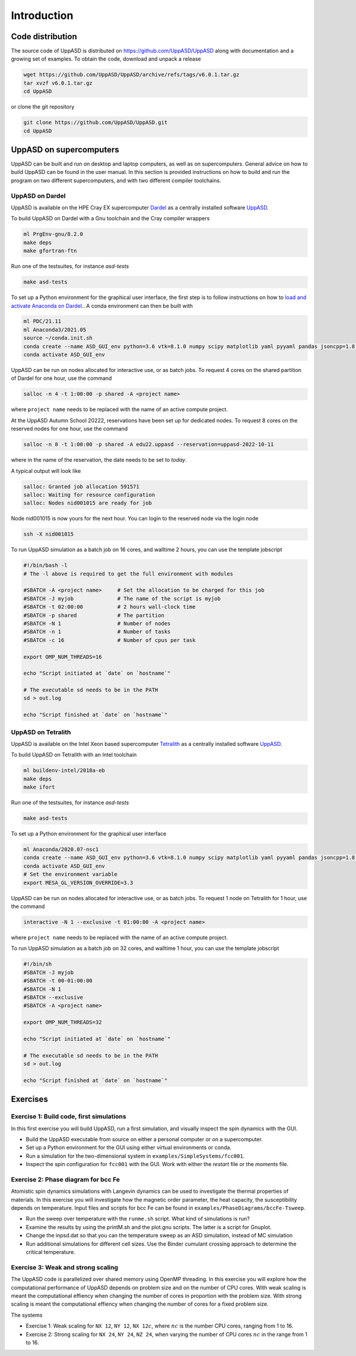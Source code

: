 Introduction
============

Code distribution
-----------------

The source code of UppASD is distributed on https://github.com/UppASD/UppASD
along with documentation and a growing set of examples. To obtain the code,
download and unpack a release

.. code-block:: bash

  wget https://github.com/UppASD/UppASD/archive/refs/tags/v6.0.1.tar.gz
  tar xvzf v6.0.1.tar.gz
  cd UppASD

or clone the git repository

.. code-block:: bash

  git clone https://github.com/UppASD/UppASD.git
  cd UppASD

UppASD on supercomputers
------------------------

UppASD can be built and run on desktop and laptop computers, as well as on
supercomputers. General advice on how to build UppASD can be found in the
user manual. In this section is provided instructions on how to build and
run the program on two different supercomputers, and with two different
compiler toolchains.

UppASD on Dardel
^^^^^^^^^^^^^^^^

UppASD is available on the HPE Cray EX supercomputer
`Dardel <https://www.pdc.kth.se/hpc-services/computing-systems/about-dardel-1.1053338>`_
as a centrally installed software
`UppASD  <https://www.pdc.kth.se/software/software/UppASD/index_general.html>`_.

To build UppASD on Dardel with a Gnu toolchain and the Cray compiler wrappers

.. code-block:: bash

  ml PrgEnv-gnu/8.2.0
  make deps
  make gfortran-ftn

Run one of the testsuites, for instance *asd-tests*

.. code-block:: bash

  make asd-tests

To set up a Python environment for the graphical user interface, the first step
is to follow instructions on how to
`load and activate Anaconda on Dardel. <https://www.pdc.kth.se/software/software/python/cpe21.11/3.8.8/index_using.html>`_.
A conda environment can then be built with

.. code-block:: bash

  ml PDC/21.11
  ml Anaconda3/2021.05
  source ~/conda.init.sh
  conda create --name ASD_GUI_env python=3.6 vtk=8.1.0 numpy scipy matplotlib yaml pyyaml pandas jsoncpp=1.8.3 tbb=2020.2
  conda activate ASD_GUI_env

UppASD can be run on nodes allocated for interactive use, or as batch jobs.
To request 4 cores on the shared partition of Dardel for one hour, use the command

.. code-block:: bash

  salloc -n 4 -t 1:00:00 -p shared -A <project name>

where ``project name`` needs to be replaced with the name of an active compute project.

At the UppASD Autumn School 20222, reservations have been set up for dedicated nodes.
To request 8 cores on the reserved nodes for one hour, use the command

.. code-block:: bash

  salloc -n 8 -t 1:00:00 -p shared -A edu22.uppasd --reservation=uppasd-2022-10-11

where in the name of the reservation, the date needs to be set to *today*.

A typical output will look like

.. code-block:: bash

  salloc: Granted job allocation 591571
  salloc: Waiting for resource configuration
  salloc: Nodes nid001015 are ready for job

Node nid001015 is now yours for the next hour. You can login to the reserved
node via the login node

.. code-block:: bash

  ssh -X nid001015

To run UppASD simulation as a batch job on 16 cores, and walltime 2 hours,
you can use the template jobscript

.. code-block:: bash

  #!/bin/bash -l
  # The -l above is required to get the full environment with modules

  #SBATCH -A <project name>     # Set the allocation to be charged for this job
  #SBATCH -J myjob              # The name of the script is myjob
  #SBATCH -t 02:00:00           # 2 hours wall-clock time
  #SBATCH -p shared             # The partition
  #SBATCH -N 1                  # Number of nodes
  #SBATCH -n 1                  # Number of tasks
  #SBATCH -c 16                 # Number of cpus per task

  export OMP_NUM_THREADS=16

  echo "Script initiated at `date` on `hostname`"

  # The executable sd needs to be in the PATH
  sd > out.log

  echo "Script finished at `date` on `hostname`"

UppASD on Tetralith
^^^^^^^^^^^^^^^^^^^

UppASD is available on the Intel Xeon based supercomputer
`Tetralith <https://www.nsc.liu.se/systems/tetralith/>`_
as a centrally installed software
`UppASD  <https://www.nsc.liu.se/software/catalogue/tetralith/modules/uppasd.html>`_.

To build UppASD on Tetralith with an Intel toolchain

.. code-block:: bash

  ml buildenv-intel/2018a-eb
  make deps
  make ifort

Run one of the testsuites, for instance *asd-tests*

.. code-block:: bash

  make asd-tests

To set up a Python environment for the graphical user interface

.. code-block:: bash

  ml Anaconda/2020.07-nsc1
  conda create --name ASD_GUI_env python=3.6 vtk=8.1.0 numpy scipy matplotlib yaml pyyaml pandas jsoncpp=1.8.3 tbb=2020.2
  conda activate ASD_GUI_env
  # Set the environment variable
  export MESA_GL_VERSION_OVERRIDE=3.3

UppASD can be run on nodes allocated for interactive use, or as batch jobs.
To request 1 node on Tetralith for 1 hour, use the command

.. code-block:: bash

  interactive -N 1 --exclusive -t 01:00:00 -A <project name>

where ``project name`` needs to be replaced with the name of an active compute project.

To run UppASD simulation as a batch job on 32 cores, and walltime 1 hour,
you can use the template jobscript

.. code-block:: bash

  #!/bin/sh
  #SBATCH -J myjob
  #SBATCH -t 00-01:00:00
  #SBATCH -N 1
  #SBATCH --exclusive
  #SBATCH -A <project name>

  export OMP_NUM_THREADS=32

  echo "Script initiated at `date` on `hostname`"

  # The executable sd needs to be in the PATH
  sd > out.log

  echo "Script finished at `date` on `hostname`"

Exercises
---------

Exercise 1: Build code, first simulations
^^^^^^^^^^^^^^^^^^^^^^^^^^^^^^^^^^^^^^^^^

In this first exercise you will build UppASD, run a first simulation, and visually inspect the spin dynamics with the GUI.

* Build the UppASD executable from source on either a personal computer or on a supercomputer.

* Set up a Python environment for the GUI using either virtual environments or conda.

* Run a simulation for the two-dimensional system in ``examples/SimpleSystems/fcc001``.

* Inspect the spin configuration for ``fcc001`` with the GUI. Work with either the *restart* file or the *moments* file.

Exercise 2: Phase diagram for bcc Fe
^^^^^^^^^^^^^^^^^^^^^^^^^^^^^^^^^^^^

Atomistic spin dynamics simulations with Langevin dynamics can be used to investigate
the thermal properties of materials. In this exercise you will investigate how the
magnetic order parameter, the heat capacity, the susceptibility depends on temperature.
Input files and scripts for bcc Fe can be found in ``examples/PhaseDiagrams/bccFe-Tsweep``.

* Run the sweep over temperature with the ``runme.sh`` script. What kind of simulations is run?

* Examine the results by using the printM.sh and the plot.gnu scripts. The latter is a script for Gnuplot.

* Change the inpsd.dat so that you can the temperature sweep as an ASD simulation, instead of MC simulation
* Run additional simulations for different cell sizes. Use the Binder cumulant crossing approach to determine the critical temperature.

Exercise 3: Weak and strong scaling
^^^^^^^^^^^^^^^^^^^^^^^^^^^^^^^^^^^

The UppASD code is parallelized over shared memory using OpenMP threading. In this
exercise you will explore how the computational performance of UppASD depends
on problem size and on the number of CPU cores. With weak scaling is meant the
computational effiency when changing the number of cores in proportion with
the problem size. With strong scaling is meant the computational effiency when
changing the number of cores for a fixed problem size.

The systems

* Exercise 1: Weak scaling for ``NX 12``, ``NY 12``, ``NX 12``:math:`c`, where :math:`nc` is the number CPU cores, ranging from 1 to 16.

* Exercise 2: Strong scaling for ``NX 24``, ``NY 24``, ``NZ 24``, when varying the number of CPU cores :math:`nc` in the range from 1 to 16.
